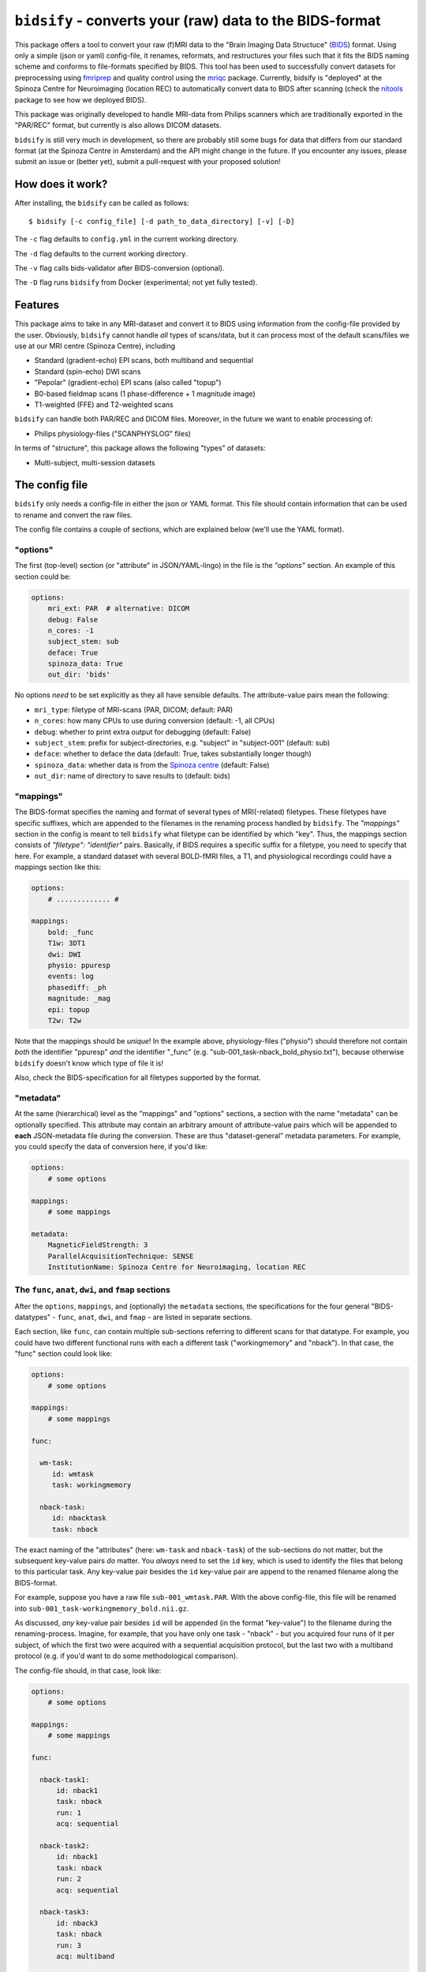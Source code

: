 ``bidsify`` - converts your (raw) data to the BIDS-format
=============================================================

.. _BIDS: http://bids.neuroimaging.io/

.. image:: https://travis-ci.org/spinoza-rec/bidsify.svg?branch=master
    :target: https://travis-ci.org/spinoza-rec/bidsify

.. image:: https://ci.appveyor.com/api/projects/status/d9a7bjjqg204kofm?svg=true
    :target: https://ci.appveyor.com/project/lukassnoek/bidsify

.. image:: https://coveralls.io/repos/github/spinoza-rec/bidsify/badge.svg?branch=master
    :target: https://coveralls.io/github/spinoza-rec/bidsify?branch=master

.. image:: https://img.shields.io/badge/python-3.6-blue.svg
    :target: https://www.python.org/downloads/release/python-360

This package offers a tool to convert your raw (f)MRI data to the
"Brain Imaging Data Structuce" (BIDS_) format. Using only a
simple (json or yaml) config-file, it renames, reformats, and restructures
your files such that it fits the BIDS naming scheme and conforms
to file-formats specified by BIDS. This tool has been used to
successfully convert datasets for preprocessing using `fmriprep <http://fmriprep.readthedocs.io/en/latest/>`_
and quality control using the `mriqc <http://mriqc.readthedocs.io>`_ package. Currently, bidsify is "deployed"
at the Spinoza Centre for Neuroimaging (location REC) to automatically convert data to BIDS after scanning
(check the `nitools <https://github.com/spinoza-rec/nitools>`_ package to see how we deployed BIDS).

This package was originally developed to handle MRI-data from Philips scanners which are traditionally exported
in the "PAR/REC" format, but currently is also allows DICOM datasets. 

``bidsify`` is still very much in development, so there are probably still some bugs for data
that differs from our standard format (at the Spinoza Centre in Amsterdam) and the API might change
in the future. If you encounter any issues, please submit an issue or (better yet), submit a pull-request
with your proposed solution!

How does it work?
-----------------
After installing, the ``bidsify`` can be called as follows::

    $ bidsify [-c config_file] [-d path_to_data_directory] [-v] [-D]

The ``-c`` flag defaults to ``config.yml`` in the current working directory.

The ``-d`` flag defaults to the current working directory.

The ``-v`` flag calls bids-validator after BIDS-conversion (optional).

The ``-D`` flag runs ``bidsify`` from Docker (experimental; not yet fully tested).

Features
--------
This package aims to take in any MRI-dataset and convert it to BIDS using information from the
config-file provided by the user. Obviously, ``bidsify`` cannot handle *all* types of scans/data,
but it can process most of the default scans/files we use at our MRI centre (Spinoza Centre), including

- Standard (gradient-echo) EPI scans, both multiband and sequential
- Standard (spin-echo) DWI scans
- "Pepolar" (gradient-echo) EPI scans (also called "topup")
- B0-based fieldmap scans (1 phase-difference + 1 magnitude image)
- T1-weighted (FFE) and T2-weighted scans

``bidsify`` can handle both PAR/REC and DICOM files. Moreover, in the future we want to enable processing of:

- Philips physiology-files ("SCANPHYSLOG" files)

In terms of "structure", this package allows the following "types" of datasets:

- Multi-subject, multi-session datasets

The config file
--------------------
``bidsify`` only needs a config-file in either the json or YAML format. This file should contain
information that can be used to rename and convert the raw files. 

The config file contains a couple of sections, which
are explained below (we'll use the YAML format).

"options"
~~~~~~~~~
The first (top-level) section (or "attribute" in JSON/YAML-lingo) in the file
is the `"options"` section. An example of this section could be:

.. code-block:: yaml

    options:
        mri_ext: PAR  # alternative: DICOM
        debug: False
        n_cores: -1
        subject_stem: sub
        deface: True
        spinoza_data: True
        out_dir: 'bids'

No options *need* to be set explicitly as they all have sensible defaults.
The attribute-value pairs mean the following:

- ``mri_type``: filetype of MRI-scans (PAR, DICOM; default: PAR)
- ``n_cores``: how many CPUs to use during conversion (default: -1, all CPUs)
- ``debug``: whether to print extra output for debugging (default: False)
- ``subject_stem``: prefix for subject-directories, e.g. "subject" in "subject-001" (default: sub)
- ``deface``: whether to deface the data (default: True, takes substantially longer though)
- ``spinoza_data``: whether data is from the `Spinoza centre <https://www.spinozacentre.nl>`_ (default: False)
- ``out_dir``: name of directory to save results to (default: bids)

"mappings"
~~~~~~~~~~
The BIDS-format specifies the naming and format of several types of MRI(-related) filetypes.
These filetypes have specific suffixes, which are appended to the filenames in the renaming
process handled by ``bidsify``. The `"mappings"` section in the config is meant to
tell ``bidsify`` what filetype can be identified by which "key". Thus, the mappings
section consists of `"filetype": "identifier"` pairs. Basically, if BIDS requires a
specific suffix for a filetype, you need to specify that here. For example, a standard
dataset with several BOLD-fMRI files, a T1, and physiological recordings could have
a mappings section like this:

.. code-block:: yaml

    options:
        # ............. #
       
    mappings:
        bold: _func
        T1w: 3DT1
        dwi: DWI
        physio: ppuresp
        events: log
        phasediff: _ph
        magnitude: _mag
        epi: topup
        T2w: T2w

Note that the mappings should be *unique*! In the example above, physiology-files ("physio") should
therefore not contain *both* the identifier "ppuresp" *and* the identifier "_func" (e.g.
"sub-001_task-nback_bold_physio.txt"), because otherwise ``bidsify`` doesn't know which type of
file it is!

Also, check the BIDS-specification for all filetypes supported by the format.

"metadata"
~~~~~~~~~~
At the same (hierarchical) level as the "mappings" and "options" sections, a section
with the name "metadata" can be optionally specified. This attribute may contain an
arbitrary amount of attribute-value pairs which will be appended to **each**
JSON-metadata file during the conversion. These are thus "dataset-general" metadata
parameters. For example, you could specify the data of conversion here, if you'd like:

.. code-block:: yaml

    options:
        # some options
        
    mappings:
        # some mappings
        
    metadata:
        MagneticFieldStrength: 3
        ParallelAcquisitionTechnique: SENSE
        InstitutionName: Spinoza Centre for Neuroimaging, location REC

The ``func``, ``anat``, ``dwi``, and ``fmap`` sections
~~~~~~~~~~~~~~~~~~~~~~~~~~~~~~~~~~~~~~~~~~~~~~~~~~~~~~
After the ``options``, ``mappings``, and (optionally) the ``metadata`` sections,
the specifications for the four general "BIDS-datatypes" - ``func``, ``anat``, ``dwi``, and ``fmap`` -
are listed in separate sections.

Each section, like ``func``, can contain multiple sub-sections referring to different scans
for that datatype. For example, you could have two different functional runs
with each a different task ("workingmemory" and "nback"). In that case, the "func"
section could look like:

.. code-block:: yaml

    options:
        # some options
        
    mappings:
        # some mappings

    func:

      wm-task:
         id: wmtask
         task: workingmemory

      nback-task:
         id: nbacktask
         task: nback

The exact naming of the "attributes" (here: ``wm-task`` and ``nback-task``) of the sub-sections
do not matter, but the subsequent key-value pairs *do* matter. You *always* need to set the ``id``
key, which is used to identify the files that belong to this particular task. Any key-value pair
besides the ``id`` key-value pair are append to the renamed filename along the BIDS-format.

For example, suppose you have a raw file ``sub-001_wmtask.PAR``. With the above config-file, this file
will be renamed into ``sub-001_task-workingmemory_bold.nii.gz``.

As discussed, *any* key-value pair besides ``id`` will be appended (in the format "key-value") to the
filename during the renaming-process. Imagine, for example, that you have only one task - "nback" - but
you acquired four runs of it per subject, of which the first two were acquired with a sequential acquisition protocol,
but the last two with a multiband protocol (e.g. if you'd want to do some methodological comparison).

The config-file should, in that case, look like:

.. code-block:: yaml

    options:
        # some options
        
    mappings:
        # some mappings

    func:

      nback-task1:
          id: nback1
          task: nback
          run: 1
          acq: sequential

      nback-task2:
          id: nback1
          task: nback
          run: 2
          acq: sequential

      nback-task3:
          id: nback3
          task: nback
          run: 3
          acq: multiband

      nback-task4:
          id: nback4
          task: nback
          run: 4
          acq: multiband

``bidsify`` will then create four files (assuming that they can be "found" using their corresponding ``id``s):

- ``sub-001_task-nback_run-1_acq-sequential_bold.nii.gz``
- ``sub-001_task-nback_run-2_acq-sequential_bold.nii.gz``
- ``sub-001_task-nback_run-3_acq-multiband_bold.nii.gz``
- ``sub-001_task-nback_run-4_acq-multiband_bold.nii.gz``

The same logic can be applied to the "dwi", "anat", and "fmap" sections. For example, if you would have
two T1-weighted structural scans, the "anat" section could look like:

.. code-block:: anat

    options:
        # some options
        
    mappings:
        # some mappings

    anat:

        firstT1:
            id: 3DT1_1
            run: 1

        secondT1:
            id: 3DT1_2
            run: 2

Importantly, any UNIX-style wildcard (e.g. \*, ?, and [a,A,1-9]) can be used in the
``id`` values in these sections!

Lastly, apart from the different elements (such as ``nback-task1`` in the previous example),
each datatype-section (``func``, ``anat``, ``fmap``, and ``dwi``) also may include a
``metadata`` section, similar to the "toplevel" ``metadata`` section. This field may
include key-value pairs that will be appended to *each* JSON-file within that
datatype. This is especially nice if you'd want to add metadata that is needed for
specific preprocessing/analysis pipelines that are based on the BIDS-format.
For example, the `fmriprep <fmriprep.readthedocs.io>`_ package provides
preprocessing pipelines for BIDS-datasets, but sometimes need specific metadata.
For example, for each BOLD-fMRI file, it needs a field ``EffectiveEchoSpacing`` in the
corresponding JSON-file, and for B0-files (one phasediff, one magnitude image) it needs
the fields ``EchoTime1`` and ``EchoTime2``. To include those metadata fields in the
corresponding JSON-files, just include a ``metadata`` field under the appropriate
datatype section. For example, to do so for the previous examples:

.. code-block:: yaml

    func:

        metadata:

         EffectiveEchoSpacing: 0.00365
         PhaseEncodingDirection: "j"

        nback:

            id: nback
            task: nback

    fmap:

        metadata:

            EchoTime1: 0.003
            EchoTime2: 0.008

        B0: 
         
         id: B0

How to use ``bidsify``
----------------------
After installing this package, the ``bidsify`` command should be available.
This command assumes a specific organization of your directory with raw data.
Below, I outlined the assumed structure for a simple dataset with one BOLD run and one T1-weighted scan across
two sessions:

- sub-01

  - ses-01

    - boldrun1.PAR
    - boldrun1.REC
    - T1.PAR
    - T1.REC

  - ses-02

    - boldrun1.PAR
    - boldrun1.REC
    - T1.PAR
    - T1.REC

- sub-02

  - ses-01

    - boldrun1.PAR
    - boldrun1.REC
    - T1.PAR
    - T1.REC

  - ses-02

    - boldrun1.PAR
    - boldrun1.REC
    - T1.PAR
    - T1.REC

Alternatively, if one was use use the DICOM format, it might look like this:

- sub-01

  - ses-01
  
    - DICOM
    - DICOMDIR
        
  - ses-02
    - DICOM
    - DICOMDIR

So all raw files should be in a single directory, which can be the subject-directory or, optionally,
a session-directory. **Note**: the session directory **must** be named "ses-<something>".

Installing ``bidsify`` & dependencies
---------------------------------------
For now, it can only be installed from Github (no PyPI package yet), either by cloning
this repository directory (and then ``python setup.py install``) or installing it using ``pip``::

    $ pip install git+https://github.com/spinoza-rec/bidsify.git@master

In terms of dependencies: ``bidsify`` uses `dcm2niix <https://github.com/rordenlab/dcm2niix>`_
under the hood to convert PAR/REC and DICOM files to nifti.

Apart from dcm2niix, ``bidsify`` depends on the following Python packages:

- nibabel
- scipy
- numpy
- joblib (for parallelization)
- pandas
